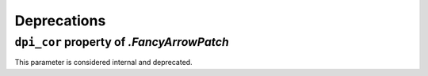Deprecations
------------

``dpi_cor`` property of `.FancyArrowPatch`
~~~~~~~~~~~~~~~~~~~~~~~~~~~~~~~~~~~~~~~~~~
This parameter is considered internal and deprecated.
